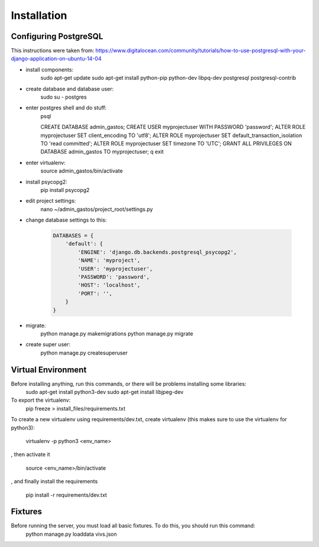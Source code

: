 Installation
============

Configuring PostgreSQL
----------------------

This instructions were taken from: https://www.digitalocean.com/community/tutorials/how-to-use-postgresql-with-your-django-application-on-ubuntu-14-04

* install components:
    sudo apt-get update
    sudo apt-get install python-pip python-dev libpq-dev postgresql postgresql-contrib

* create database and database user:
    sudo su - postgres

* enter postgres shell and do stuff:
    psql

    CREATE DATABASE admin_gastos;
    CREATE USER myprojectuser WITH PASSWORD 'password';
    ALTER ROLE myprojectuser SET client_encoding TO 'utf8';
    ALTER ROLE myprojectuser SET default_transaction_isolation TO 'read committed';
    ALTER ROLE myprojectuser SET timezone TO 'UTC';
    GRANT ALL PRIVILEGES ON DATABASE admin_gastos TO myprojectuser;
    \q
    exit

* enter virtualenv:
    source admin_gastos/bin/activate

* install psycopg2:
    pip install psycopg2

* edit project settings:
    nano ~/admin_gastos/project_root/settings.py

* change database settings to this:

    .. code-block:: python

        DATABASES = {
            'default': {
                'ENGINE': 'django.db.backends.postgresql_psycopg2',
                'NAME': 'myproject',
                'USER': 'myprojectuser',
                'PASSWORD': 'password',
                'HOST': 'localhost',
                'PORT': '',
            }
        }

* migrate:
    python manage.py makemigrations
    python manage.py migrate

* create super user:
    python manage.py createsuperuser

Virtual Environment
-------------------

Before installing anything, run this commands, or there will be problems installing some libraries:
    sudo apt-get install python3-dev
    sudo apt-get install libjpeg-dev

To export the virtualenv:
    pip freeze > install_files/requirements.txt

To create a new virtualenv using requirements/dev.txt, create virtualenv (this makes sure to
use the virtualenv for python3):

    virtualenv -p python3 <env_name>

, then activate it

    source <env_name>/bin/activate

, and finally install the requirements

    pip install -r requirements/dev.txt

Fixtures
--------
Before running the server, you must load all basic fixtures. To do this, you should run this command:
    python manage.py loaddata vivs.json